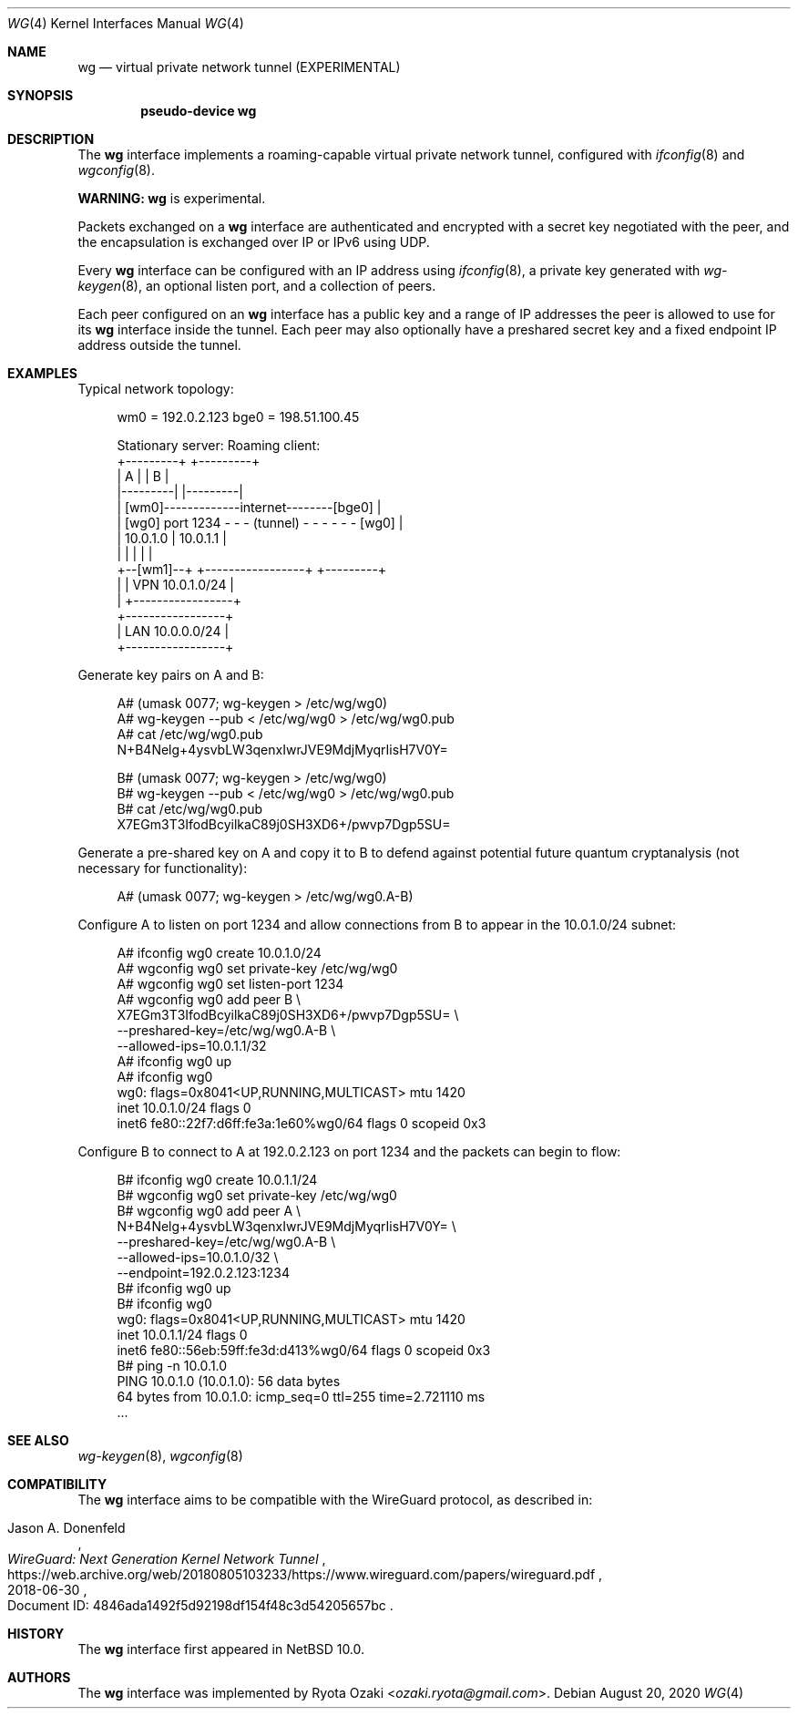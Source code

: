 .\"	$NetBSD: wg.4,v 1.6.6.1 2024/03/11 19:39:23 martin Exp $
.\"
.\" Copyright (c) 2020 The NetBSD Foundation, Inc.
.\" All rights reserved.
.\"
.\" Redistribution and use in source and binary forms, with or without
.\" modification, are permitted provided that the following conditions
.\" are met:
.\" 1. Redistributions of source code must retain the above copyright
.\"    notice, this list of conditions and the following disclaimer.
.\" 2. Redistributions in binary form must reproduce the above copyright
.\"    notice, this list of conditions and the following disclaimer in the
.\"    documentation and/or other materials provided with the distribution.
.\"
.\" THIS SOFTWARE IS PROVIDED BY THE NETBSD FOUNDATION, INC. AND CONTRIBUTORS
.\" ``AS IS'' AND ANY EXPRESS OR IMPLIED WARRANTIES, INCLUDING, BUT NOT LIMITED
.\" TO, THE IMPLIED WARRANTIES OF MERCHANTABILITY AND FITNESS FOR A PARTICULAR
.\" PURPOSE ARE DISCLAIMED.  IN NO EVENT SHALL THE FOUNDATION OR CONTRIBUTORS
.\" BE LIABLE FOR ANY DIRECT, INDIRECT, INCIDENTAL, SPECIAL, EXEMPLARY, OR
.\" CONSEQUENTIAL DAMAGES (INCLUDING, BUT NOT LIMITED TO, PROCUREMENT OF
.\" SUBSTITUTE GOODS OR SERVICES; LOSS OF USE, DATA, OR PROFITS; OR BUSINESS
.\" INTERRUPTION) HOWEVER CAUSED AND ON ANY THEORY OF LIABILITY, WHETHER IN
.\" CONTRACT, STRICT LIABILITY, OR TORT (INCLUDING NEGLIGENCE OR OTHERWISE)
.\" ARISING IN ANY WAY OUT OF THE USE OF THIS SOFTWARE, EVEN IF ADVISED OF THE
.\" POSSIBILITY OF SUCH DAMAGE.
.\"
.Dd August 20, 2020
.Dt WG 4
.Os
.\"""""""""""""""""""""""""""""""""""""""""""""""""""""""""""""""""""""""""""""
.Sh NAME
.Nm wg
.Nd virtual private network tunnel (EXPERIMENTAL)
.\"""""""""""""""""""""""""""""""""""""""""""""""""""""""""""""""""""""""""""""
.Sh SYNOPSIS
.Cd pseudo-device wg
.\"""""""""""""""""""""""""""""""""""""""""""""""""""""""""""""""""""""""""""""
.Sh DESCRIPTION
The
.Nm
interface implements a roaming-capable virtual private network tunnel,
configured with
.Xr ifconfig 8
and
.Xr wgconfig 8 .
.Pp
.Sy WARNING:
.Nm
is experimental.
.Pp
Packets exchanged on a
.Nm
interface are authenticated and encrypted with a secret key negotiated
with the peer, and the encapsulation is exchanged over IP or IPv6 using
UDP.
.Pp
Every
.Nm
interface can be configured with an IP address using
.Xr ifconfig 8 ,
a private key generated with
.Xr wg-keygen 8 ,
an optional listen port,
and a collection of peers.
.Pp
Each peer configured on an
.Nm
interface has a public key and a range of IP addresses the peer is
allowed to use for its
.Nm
interface inside the tunnel.
Each peer may also optionally have a preshared secret key and a fixed
endpoint IP address outside the tunnel.
.\"""""""""""""""""""""""""""""""""""""""""""""""""""""""""""""""""""""""""""""
.Sh EXAMPLES
Typical network topology:
.Bd -literal -offset abcd
wm0 = 192.0.2.123                     bge0 = 198.51.100.45

Stationary server:                         Roaming client:
+---------+                                    +---------+
|    A    |                                    |    B    |
|---------|                                    |---------|
|        [wm0]-------------internet--------[bge0]        |
|    [wg0] port 1234 - - - (tunnel) - - - - - - [wg0]    |
|   10.0.1.0                  |               10.0.1.1   |
|         |                   |                |         |
+--[wm1]--+          +-----------------+       +---------+
     |               | VPN 10.0.1.0/24 |
     |               +-----------------+
+-----------------+
| LAN 10.0.0.0/24 |
+-----------------+
.Ed
.Pp
Generate key pairs on A and B:
.Bd -literal -offset abcd
A# (umask 0077; wg-keygen > /etc/wg/wg0)
A# wg-keygen --pub < /etc/wg/wg0 > /etc/wg/wg0.pub
A# cat /etc/wg/wg0.pub
N+B4Nelg+4ysvbLW3qenxIwrJVE9MdjMyqrIisH7V0Y=

B# (umask 0077; wg-keygen > /etc/wg/wg0)
B# wg-keygen --pub < /etc/wg/wg0 > /etc/wg/wg0.pub
B# cat /etc/wg/wg0.pub
X7EGm3T3IfodBcyilkaC89j0SH3XD6+/pwvp7Dgp5SU=
.Ed
.Pp
Generate a pre-shared key on A and copy it to B to defend against
potential future quantum cryptanalysis (not necessary for
functionality):
.Bd -literal -offset abcd
A# (umask 0077; wg-keygen > /etc/wg/wg0.A-B)
.Ed
.Pp
Configure A to listen on port 1234 and allow connections from B to
appear in the 10.0.1.0/24 subnet:
.Bd -literal -offset abcd
A# ifconfig wg0 create 10.0.1.0/24
A# wgconfig wg0 set private-key /etc/wg/wg0
A# wgconfig wg0 set listen-port 1234
A# wgconfig wg0 add peer B \e
    X7EGm3T3IfodBcyilkaC89j0SH3XD6+/pwvp7Dgp5SU= \e
    --preshared-key=/etc/wg/wg0.A-B \e
    --allowed-ips=10.0.1.1/32
A# ifconfig wg0 up
A# ifconfig wg0
wg0: flags=0x8041<UP,RUNNING,MULTICAST> mtu 1420
        inet 10.0.1.0/24 flags 0
        inet6 fe80::22f7:d6ff:fe3a:1e60%wg0/64 flags 0 scopeid 0x3
.Ed
.Pp
Configure B to connect to A at 192.0.2.123 on port 1234 and the packets
can begin to flow:
.Bd -literal -offset abcd
B# ifconfig wg0 create 10.0.1.1/24
B# wgconfig wg0 set private-key /etc/wg/wg0
B# wgconfig wg0 add peer A \e
    N+B4Nelg+4ysvbLW3qenxIwrJVE9MdjMyqrIisH7V0Y= \e
    --preshared-key=/etc/wg/wg0.A-B \e
    --allowed-ips=10.0.1.0/32 \e
    --endpoint=192.0.2.123:1234
B# ifconfig wg0 up
B# ifconfig wg0
wg0: flags=0x8041<UP,RUNNING,MULTICAST> mtu 1420
        inet 10.0.1.1/24 flags 0
        inet6 fe80::56eb:59ff:fe3d:d413%wg0/64 flags 0 scopeid 0x3
B# ping -n 10.0.1.0
PING 10.0.1.0 (10.0.1.0): 56 data bytes
64 bytes from 10.0.1.0: icmp_seq=0 ttl=255 time=2.721110 ms
\&...
.Ed
.\"""""""""""""""""""""""""""""""""""""""""""""""""""""""""""""""""""""""""""""
.Sh SEE ALSO
.Xr wg-keygen 8 ,
.Xr wgconfig 8
.\"""""""""""""""""""""""""""""""""""""""""""""""""""""""""""""""""""""""""""""
.Sh COMPATIBILITY
The
.Nm
interface aims to be compatible with the WireGuard protocol, as
described in:
.Pp
.Rs
.%A Jason A. Donenfeld
.%T WireGuard: Next Generation Kernel Network Tunnel
.%U https://web.archive.org/web/20180805103233/https://www.wireguard.com/papers/wireguard.pdf
.%O Document ID: 4846ada1492f5d92198df154f48c3d54205657bc
.%D 2018-06-30
.Re
.\"""""""""""""""""""""""""""""""""""""""""""""""""""""""""""""""""""""""""""""
.Sh HISTORY
The
.Nm
interface first appeared in
.Nx 10.0 .
.\"""""""""""""""""""""""""""""""""""""""""""""""""""""""""""""""""""""""""""""
.Sh AUTHORS
The
.Nm
interface was implemented by
.An Ryota Ozaki Aq Mt ozaki.ryota@gmail.com .
